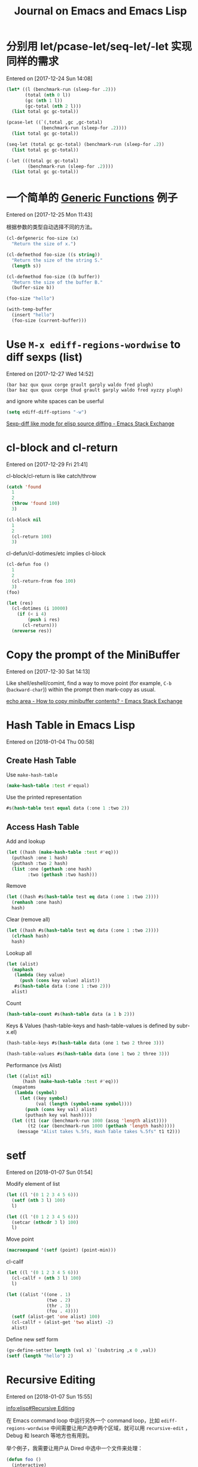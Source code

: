 #+TITLE: Journal on Emacs and Emacs Lisp

* 分别用 let/pcase-let/seq-let/-let 实现同样的需求
Entered on [2017-12-24 Sun 14:08]

#+begin_src emacs-lisp
(let* ((l (benchmark-run (sleep-for .2)))
       (total (nth 0 l))
       (gc (nth 1 l))
       (gc-total (nth 2 l)))
  (list total gc gc-total))
#+end_src

#+RESULTS:
| 0.20749 | 0 | 0.0 |

#+begin_src emacs-lisp
(pcase-let ((`(,total ,gc ,gc-total)
             (benchmark-run (sleep-for .2))))
  (list total gc gc-total))
#+end_src

#+RESULTS:
| 0.20612 | 0 | 0.0 |

#+begin_src emacs-lisp
(seq-let (total gc gc-total) (benchmark-run (sleep-for .2))
  (list total gc gc-total))
#+end_src

#+RESULTS:
| 0.203467 | 0 | 0.0 |

#+begin_src emacs-lisp
(-let (((total gc gc-total)
        (benchmark-run (sleep-for .2))))
  (list total gc gc-total))
#+end_src

#+RESULTS:
| 0.205723 | 0 | 0.0 |

* 一个简单的 [[info:elisp#Generic%20Functions][Generic Functions]] 例子
Entered on [2017-12-25 Mon 11:43]

根据参数的类型自动选择不同的方法。

#+begin_src emacs-lisp
(cl-defgeneric foo-size (x)
  "Return the size of x.")

(cl-defmethod foo-size ((s string))
  "Return the size of the string S."
  (length s))

(cl-defmethod foo-size ((b buffer))
  "Return the size of the buffer B."
  (buffer-size b))
#+end_src

#+RESULTS:
: foo-size

#+begin_src emacs-lisp
(foo-size "hello")
#+end_src

#+RESULTS:
: 5

#+begin_src emacs-lisp
(with-temp-buffer
  (insert "hello")
  (foo-size (current-buffer)))
#+end_src

#+RESULTS:
: 5

* Use =M-x ediff-regions-wordwise= to diff sexps (list)
Entered on [2017-12-27 Wed 14:52]

#+begin_example
(bar baz qux quux corge grault garply waldo fred plugh)
(bar baz qux quux corge thud grault garply waldo fred xyzzy plugh)
#+end_example

and ignore white spaces can be userful

#+begin_src emacs-lisp
(setq ediff-diff-options "-w")
#+end_src

[[https://emacs.stackexchange.com/questions/22313/sexp-diff-like-mode-for-elisp-source-diffing][Sexp-diff like mode for elisp source diffing - Emacs Stack Exchange]]

* cl-block and cl-return
Entered on [2017-12-29 Fri 21:41]

cl-block/cl-return is like catch/throw

#+begin_src emacs-lisp
(catch 'found
  1
  2
  (throw 'found 100)
  3)
#+end_src

#+RESULTS:
: 100

#+begin_src emacs-lisp
(cl-block nil
  1
  2
  (cl-return 100)
  3)
#+end_src

#+RESULTS:
: 100

cl-defun/cl-dotimes/etc implies cl-block

#+begin_src emacs-lisp
(cl-defun foo ()
  1
  2
  (cl-return-from foo 100)
  3)
(foo)
#+end_src

#+RESULTS:
: 100

#+begin_src emacs-lisp
(let (res)
  (cl-dotimes (i 10000)
    (if (< i 4)
        (push i res)
      (cl-return)))
  (nreverse res))
#+end_src

#+RESULTS:
| 0 | 1 | 2 | 3 |

* Copy the prompt of the MiniBuffer
Entered on [2017-12-30 Sat 14:13]

Like shell/eshell/comint, find a way to move point (for example, ~C-b~
(~backward-char~)) within the prompt then mark-copy as usual.

[[https://emacs.stackexchange.com/questions/15198/how-to-copy-minibuffer-contents][echo area - How to copy minibuffer contents? - Emacs Stack Exchange]]
* Hash Table in Emacs Lisp
Entered on [2018-01-04 Thu 00:58]

** Create Hash Table

Use ~make-hash-table~

#+begin_src emacs-lisp
(make-hash-table :test #'equal)
#+end_src

#+RESULTS:
: #s(hash-table size 65 test equal rehash-size 1.5 rehash-threshold 0.8125 data ())

Use the printed representation

#+begin_src emacs-lisp
#s(hash-table test equal data (:one 1 :two 2))
#+end_src

#+RESULTS:
: #s(hash-table size 65 test equal rehash-size 1.5 rehash-threshold 0.8125 data (:one 1 :two 2))

** Access Hash Table

Add and lookup

#+begin_src emacs-lisp
(let ((hash (make-hash-table :test #'eq)))
  (puthash :one 1 hash)
  (puthash :two 2 hash)
  (list :one (gethash :one hash)
        :two (gethash :two hash)))
#+end_src

#+RESULTS:
| :one | 1 | :two | 2 |

Remove

#+begin_src emacs-lisp
(let ((hash #s(hash-table test eq data (:one 1 :two 2))))
  (remhash :one hash)
  hash)
#+end_src

#+RESULTS:
: #s(hash-table size 65 test eq rehash-size 1.5 rehash-threshold 0.8125 data ( :two 2))

Clear (remove all)

#+begin_src emacs-lisp
(let ((hash #s(hash-table test eq data (:one 1 :two 2))))
  (clrhash hash)
  hash)
#+end_src

#+RESULTS:
: #s(hash-table size 65 test eq rehash-size 1.5 rehash-threshold 0.8125 data ())

Lookup all

#+begin_src emacs-lisp
(let (alist)
  (maphash
   (lambda (key value)
     (push (cons key value) alist))
   #s(hash-table data (:one 1 :two 2)))
  alist)
#+end_src

#+RESULTS:
: ((:two . 2) (:one . 1))

Count

#+begin_src emacs-lisp
(hash-table-count #s(hash-table data (a 1 b 2)))
#+end_src

#+RESULTS:
: 2

Keys & Values (hash-table-keys and hash-table-values is defined by subr-x.el)

#+begin_src emacs-lisp
(hash-table-keys #s(hash-table data (one 1 two 2 three 3)))
#+end_src

#+RESULTS:
| one | two | three |

#+begin_src emacs-lisp
(hash-table-values #s(hash-table data (one 1 two 2 three 3)))
#+end_src

#+RESULTS:
| 1 | 2 | 3 |

Performance (vs Alist)

#+begin_src emacs-lisp
(let ((alist nil)
      (hash (make-hash-table :test #'eq)))
  (mapatoms
   (lambda (symbol)
     (let ((key symbol)
           (val (length (symbol-name symbol))))
       (push (cons key val) alist)
       (puthash key val hash))))
  (let ((t1 (car (benchmark-run 1000 (assq 'length alist))))
        (t2 (car (benchmark-run 1000 (gethash 'length hash)))))
    (message "Alist takes %.5fs, Hash Table takes %.5fs" t1 t2)))
#+end_src

#+RESULTS:
: Alist takes 1.97789s, Hash Table takes 0.00017s

* setf
Entered on [2018-01-07 Sun 01:54]

Modify element of list

#+begin_src emacs-lisp :results pp
(let ((l '(0 1 2 3 4 5 6)))
  (setf (nth 3 l) 100)
  l)
#+end_src

#+RESULTS:
: (0 1 2 100 4 5 6)

#+begin_src emacs-lisp :results pp
(let ((l '(0 1 2 3 4 5 6)))
  (setcar (nthcdr 3 l) 100)
  l)
#+end_src

#+RESULTS:
: (0 1 2 100 4 5 6)

Move point

#+begin_src emacs-lisp :results pp
(macroexpand '(setf (point) (point-min)))
#+end_src

#+RESULTS:
: (goto-char
:  (point-min))

cl-callf

#+begin_src emacs-lisp :results pp
(let ((l '(0 1 2 3 4 5 6)))
  (cl-callf + (nth 3 l) 100)
  l)
#+end_src

#+RESULTS:
: (0 1 2 103 4 5 6)

#+begin_src emacs-lisp :results pp
(let ((alist '((one . 1)
               (two . 2)
               (thr . 3)
               (fou . 4))))
  (setf (alist-get 'one alist) 100)
  (cl-callf + (alist-get 'two alist) -2)
  alist)
#+end_src

#+RESULTS:
: ((one . 100)
:  (two . 0)
:  (thr . 3)
:  (fou . 4))

Define new setf form

#+begin_src emacs-lisp :results pp
(gv-define-setter length (val x) `(substring ,x 0 ,val))
(setf (length "hello") 2)
#+end_src

#+RESULTS:
: "he"

* Recursive Editing
Entered on [2018-01-07 Sun 15:55]

[[info:elisp#Recursive%20Editing][info:elisp#Recursive Editing]]

在 Emacs command loop 中运行另外一个 command loop，比如 ~ediff-regions-wordwise~ 中间需要让用户选中两个区域，就可以用 ~recursive-edit~ ，Debug 和 Isearch 等地方也有用到。

举个例子，我需要让用户从 Dired 中选中一个文件来处理：

#+begin_src emacs-lisp
(defun foo ()
  (interactive)
  (dired ".")
  (message
   (substitute-command-keys
    "When done, type \\[exit-recursive-edit]. Use \\[abort-recursive-edit] to quit"))
  (recursive-edit)
  (message "You have picked '%s'" (dired-get-filename)))
#+end_src

#+RESULTS:
: foo

* Protect form from =(recursive-edit)=
Entered on [2018-01-09 Tue 16:56]

#+begin_src emacs-lisp
(progn
  (unwind-protect
      (recursive-edit)
    (message-box "Always run"))
  (message-box "Only run with 'C-M-c' ('exit-recursive-edit')")
  nil)
#+end_src

#+begin_src emacs-lisp
(progn
  (condition-case nil
      (recursive-edit)
    (quit (message-box "Only run with 'C-]' ('abort-recursive-edit')")))
  (message-box "Always run")
  nil)
#+end_src

#+begin_src emacs-lisp
(progn
  (condition-case err
      (recursive-edit)
    (quit
     (message-box "Only run with 'C-]' ('abort-recursive-edit')")
     (signal (car err) (cdr err))))
  (message-box "Only run with 'C-M-c' ('exit-recursive-edit')")
  nil)
#+end_src

* 一次性去掉所有的 Advice
Entered on [2018-01-09 Tue 21:29]

添加：

#+begin_src emacs-lisp :results silent
(advice-add #'emacs-version :filter-return #'upcase)
(advice-add #'emacs-version :filter-return #'nreverse)
(advice-add #'emacs-version :filter-return (lambda (x) (concat "=> " x)))
#+end_src

检查：

#+begin_src emacs-lisp :results pp
(defun chunyang-function-advices (symbol)
  (let (advices)
    (advice-mapc
     (lambda (f _)
       (push f advices))
     symbol)
    (nreverse advices)))

(chunyang-function-advices 'emacs-version)
#+end_src

#+RESULTS:
: ((lambda
:    (x)
:    (concat "=> " x))
:  nreverse upcase)

删除：

#+begin_src emacs-lisp :results pp
(advice-mapc
 (lambda (f _)
   (advice-remove 'emacs-version f))
 'emacs-version)

(chunyang-function-advices 'emacs-version)
#+end_src

#+RESULTS:
: nil

* Structure
Entered on [2018-01-11 Thu 17:42]

#+begin_src emacs-lisp
  ;; * Define structure
  (cl-defstruct person
    name
    age
    sex)
       => person

  ;; * Make object of structure
  (setq P (make-person :name (rot13-string user-full-name)
                       :age 99
                       :sex "TWFsZQ=="))
       => #s(person "Kh Puhalnat" 99 "TWFsZQ==")

  ;; * Access slots

  (person-name P)
       => "Kh Puhalnat"

  (person-age P)
       => 99

  (person-sex P)
       => "TWFsZQ=="

  ;; * Change slots

  (cl-callf + (person-age P) 100)
       => 142

  (person-age P)
       => 142

  (setf (person-name P) (md5 user-full-name))
       => "670a835cea7294c07ccb015c6ec651dd"

  (person-name P)
       => "670a835cea7294c07ccb015c6ec651dd"

  ;; * Type Check

  (person-p P)
       => t

  ;; * Create object using printd representation
  (let ((not-me #s(person "某某" 22 "Unknown")))
    (person-p not-me))
       => t
#+end_src

* Swap multiple variables at a time
Entered on [2018-01-11 Thu 18:47]

#+begin_src emacs-lisp
  (let ((x1 +1) (x2 +2) (x3 +3)
        (y1 -1) (y2 -2) (y3 -3))
    (cl-psetq x1 y1
              y1 x1
              x2 y2
              y2 x2
              x3 y3
              y3 x3)
    (list (list x1 x2 x3) (list y1 y2 y3)))
#+end_src

#+RESULTS:
| -1 | -2 | -3 |
|  1 |  2 |  3 |

#+BEGIN_SRC emacs-lisp
  (let ((a 1) (b 2) (c 3)
        (x -1) (y -2) (z -3))
    (cl-rotatef a x)
    (cl-rotatef b y)
    (cl-rotatef c z)
    (list (list a b c) (list x y z)))
#+END_SRC

#+RESULTS:
| -1 | -2 | -3 |
|  1 |  2 |  3 |

#+begin_src emacs-lisp
(defmacro chunyang-swap-varsf (vars-1 vars-2)
  (cons 'cl-psetf
        (cl-loop for x in vars-1
                 for y in vars-2
                 append (list x y y x))))

(let ((a 1) (b 2) (c 3)
      (x -1) (y -2) (z -3))
  (chunyang-swap-varsf (a b c) (x y z))
  (list (list a b c) (list x y z)))
#+end_src

#+RESULTS:
| -1 | -2 | -3 |
|  1 |  2 |  3 |

* ~thread-first~ and ~thread-last~ :25.1:
Entered on [2018-02-18 Sun 15:44]


For example, get parent directory

#+begin_src emacs-lisp
(file-name-nondirectory
 (directory-file-name
  (file-name-directory
   "~/.emacs.d/init.el")))
#+end_src

#+RESULTS:
: .emacs.d

#+begin_src emacs-lisp
(thread-first "~/.emacs.d/init.el"
  file-name-directory
  directory-file-name
  file-name-nondirectory)
#+end_src

#+RESULTS:
: .emacs.d

#+begin_src emacs-lisp
(thread-last "~/.emacs.d/init.el"
  file-name-directory
  directory-file-name
  file-name-nondirectory)
#+end_src

#+RESULTS:
: .emacs.d

* ~thunk-let~ and ~thunk-let~ :27.1:
Entered on [2018-02-21 Wed 02:20]

#+begin_src emacs-lisp :lexical t
(with-temp-buffer
  (thunk-let ((a (insert "1"))
              (b (insert "2")))
    (insert "3")
    b
    a)
  (buffer-string))
#+end_src

#+RESULTS:
: 321

* ~read-answer~ :27.1:
Entered on [2018-02-23 Fri 18:27]

#+begin_src emacs-lisp
(read-answer
 "Are you sure? "
 '(("yes"  ?y "perform the action")
   ("no"   ?n "skip to the next")
   ("all"  ?! "accept all remaining without more questions")
   ("help" ?h "show help")
   ("quit" ?q "exit")))
#+end_src

#+RESULTS:
: yes

* ~make-symbol~ vs ~intern~
Entered on [2018-03-21 Wed 15:41]

#+begin_src elisp
(assq (make-symbol "one") '((one . 1)))
     => nil

(assq (intern "one") '((one . 1)))
     => (one . 1)

(let ((alist (list (cons (make-symbol "one") 1))))
  (list (assq 'one alist)
        (assq (make-symbol "one") alist)
        (assq (intern "one") alist)))
     => (nil nil nil)

(eq (intern "foo") (intern "foo"))
     => t

(eq (make-symbol "foo") (make-symbol "foo"))
     => nil
#+end_src

* 获得一个 Emacs Package 的主页
Entered on [2018-03-22 Thu 15:00]

#+begin_src elisp
(oref (epkg "magit") homepage)
#+end_src

#+RESULTS:
: https://github.com/magit/magit

[[info:epkg#Using%20Epkg%20Objects][info:epkg#Using Epkg Objects]]
